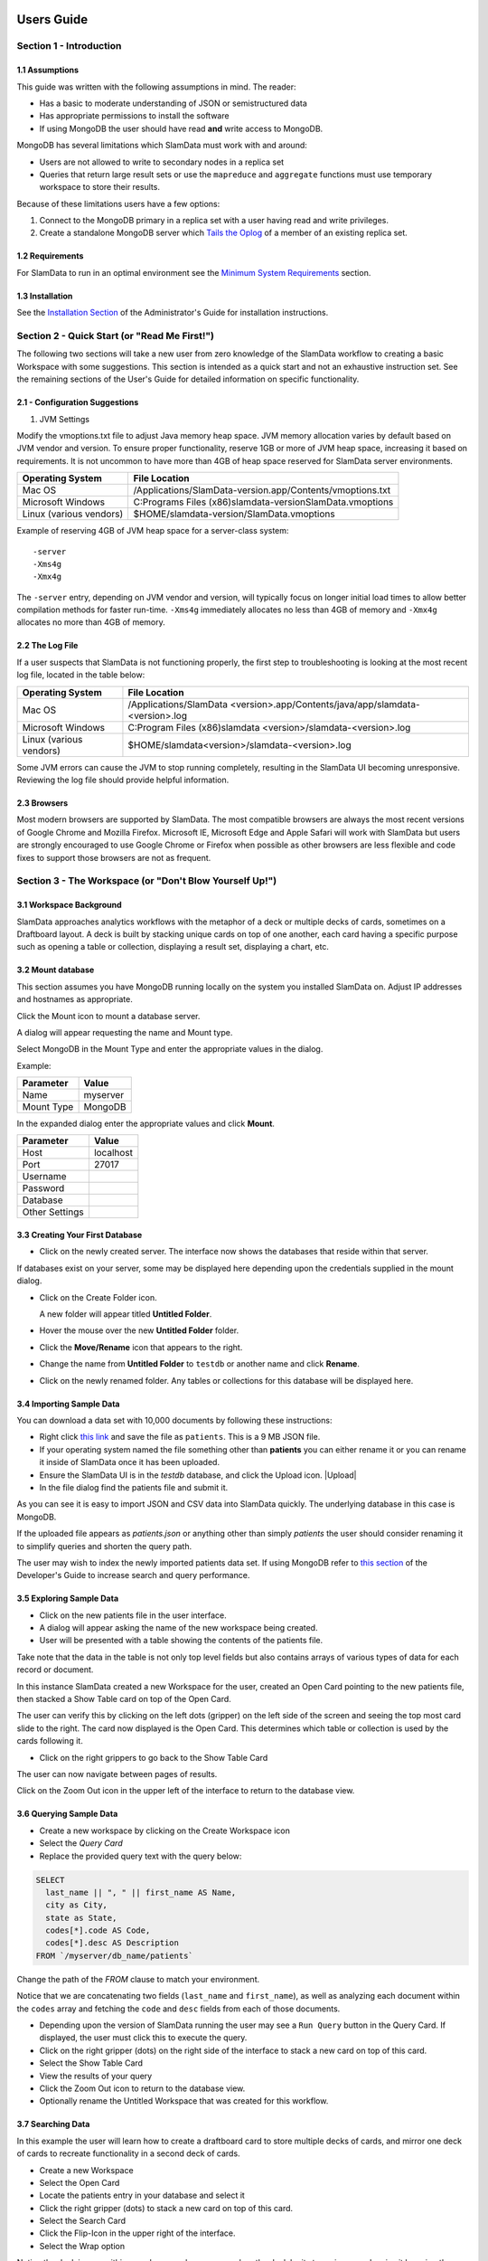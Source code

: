 .. figure:: images/white-logo.png
   :alt: SlamData Logo


Users Guide
===========


Section 1 - Introduction
------------------------


1.1 Assumptions
~~~~~~~~~~~~~~~

This guide was written with the following assumptions in mind.  The reader:

- Has a basic to moderate understanding of JSON or semistructured data
- Has appropriate permissions to install the software
- If using MongoDB the user should have read **and** write access to MongoDB.

MongoDB has several limitations which SlamData must work with and around:

* Users are not allowed to write to secondary nodes in a replica set
* Queries that return large result sets or use the ``mapreduce`` and ``aggregate``
  functions must use temporary workspace to store their results.

Because of these limitations users have a few options:

1. Connect to the MongoDB primary in a replica set with a user having
   read and write privileges.
2. Create a standalone MongoDB server which
   `Tails the Oplog <https://docs.mongodb.com/manual/core/tailable-cursors/#tailable-cursors>`__
   of a member of an existing replica set.


1.2 Requirements
~~~~~~~~~~~~~~~~

For SlamData to run in an optimal environment see the
`Minimum System Requirements <administration-guide.html#minimum-system-requirements>`__
section.


1.3 Installation
~~~~~~~~~~~~~~~~

See the 
`Installation Section <administration-guide.html#section-1-installation>`__
of the Administrator's Guide for installation instructions.


Section 2 - Quick Start (or "Read Me First!")
-----------------------------------------------------

The following two sections will take a new user from zero knowledge of the SlamData
workflow to creating a basic Workspace with some suggestions.  This section is intended as a
quick start and not an exhaustive instruction set.  See the remaining
sections of the User's Guide for detailed information on specific
functionality.


2.1 - Configuration Suggestions
~~~~~~~~~~~~~~~~~~~~~~~~~~~~~~~

1. JVM Settings

Modify the vmoptions.txt file to adjust Java memory heap space.  JVM memory
allocation varies by default based on JVM vendor and version.  To ensure
proper functionality, reserve 1GB or more of JVM heap space, increasing it
based on requirements.  It is not uncommon to have more than 4GB of heap space
reserved for SlamData server environments.
   
+-------------------------+-------------------------------------------------------------+
| Operating System        | File Location                                               |
+=========================+=============================================================+
| Mac OS                  | /Applications/SlamData-version.app/Contents/vmoptions.txt   |
+-------------------------+-------------------------------------------------------------+
| Microsoft Windows       | C:\Programs Files (x86)\slamdata-version\SlamData.vmoptions |
+-------------------------+-------------------------------------------------------------+
| Linux (various vendors) | $HOME/slamdata-version/SlamData.vmoptions                   |
+-------------------------+-------------------------------------------------------------+

Example of reserving 4GB of JVM heap space for a server-class system:

::

    -server
    -Xms4g
    -Xmx4g


The ``-server`` entry, depending on JVM vendor and version, will typically focus on
longer initial load times to allow better compilation methods for faster run-time.  ``-Xms4g``
immediately allocates no less than 4GB of memory and ``-Xmx4g`` allocates no more
than 4GB of memory.


2.2 The Log File
~~~~~~~~~~~~~~~~

If a user suspects that SlamData is not functioning properly, the first step
to troubleshooting is looking at the most recent log file, located in the
table below:

+-------------------------+-------------------------------------------------------------------------------+
| Operating System        | File Location                                                                 |
+=========================+===============================================================================+
| Mac OS                  | /Applications/SlamData <version>.app/Contents/java/app/slamdata-<version>.log |
+-------------------------+-------------------------------------------------------------------------------+
| Microsoft Windows       | C:\Program Files (x86)\slamdata <version>/slamdata-<version>.log              |
+-------------------------+-------------------------------------------------------------------------------+
| Linux (various vendors) | $HOME/slamdata<version>/slamdata-<version>.log                                |
+-------------------------+-------------------------------------------------------------------------------+

Some JVM errors can cause the JVM to stop running completely, resulting in the SlamData
UI becoming unresponsive.  Reviewing the log file should provide helpful information.


2.3 Browsers
~~~~~~~~~~~~

Most modern browsers are supported by SlamData.  The most compatible browsers are always the
most recent versions of Google Chrome and Mozilla Firefox.  Microsoft IE, Microsoft Edge and Apple Safari will
work with SlamData but users are strongly encouraged to use Google Chrome or Firefox when possible
as other browsers are less flexible and code fixes to support those browsers are not
as frequent.


Section 3 - The Workspace (or "Don't Blow Yourself Up!")
-------------------------------------------------------


3.1 Workspace Background
~~~~~~~~~~~~~~~~~~~~~~~~

SlamData approaches analytics workflows with the metaphor of a deck or multiple
decks of cards, sometimes on a Draftboard layout.  A deck is built by stacking
unique cards on top of one another, each card having a specific purpose such
as opening a table or collection, displaying a result set, displaying a
chart, etc.


3.2 Mount database
~~~~~~~~~~~~~~~~~~~~

This section assumes you have MongoDB running locally on the system you
installed SlamData on.  Adjust IP addresses and hostnames as appropriate.

Click the Mount icon |Icon-Mount| to mount a database server.

A dialog will appear requesting the name and Mount type.

|Mount-Dialog|

Select MongoDB in the Mount Type and enter the appropriate values in the dialog.

Example:

+------------+-----------+
| Parameter  | Value     |
+============+===========+
| Name       | myserver  |
+------------+-----------+
| Mount Type | MongoDB   |
+------------+-----------+

In the expanded dialog enter the appropriate values and click **Mount**.

+----------------+-----------+
| Parameter      | Value     |
+================+===========+
| Host           | localhost |
+----------------+-----------+
| Port           |  27017    |
+----------------+-----------+
| Username       |           |
+----------------+-----------+
| Password       |           |
+----------------+-----------+
| Database       |           |
+----------------+-----------+
| Other Settings |           |
+----------------+-----------+




3.3 Creating Your First Database
~~~~~~~~~~~~~~~~~~~~~~~~~~~~~~~~

* Click on the newly created server.  The interface now
  shows the databases that reside within that server.

If databases exist on your server, some may be displayed here depending upon
the credentials supplied in the mount dialog.

* Click on the Create Folder icon.  |Create-Folder|

  A new folder will appear titled **Untitled Folder**.

* Hover the mouse over the new **Untitled Folder** folder.

* Click the **Move/Rename** icon that appears to the right.  |Move-Rename|

* Change the name from **Untitled Folder** to ``testdb`` or another name and click **Rename**.

* Click on the newly renamed folder.  Any tables or collections for this database will
  be displayed here.


3.4 Importing Sample Data
~~~~~~~~~~~~~~~~~~~~~~~~~

You can download a data set with 10,000 documents by following these
instructions:

* Right click `this link <https://github.com/damonLL/tutorial_files/raw/master/patients>`__
  and save the file as ``patients``.  This is a 9 MB JSON file.

* If your operating system named the file something other than
  **patients** you can either rename it or you can rename it
  inside of SlamData once it has been uploaded.

* Ensure the SlamData UI is in the *testdb* database, and click
  the Upload icon.  |Upload|

* In the file dialog find the patients file and submit it.

As you can see it is easy to import JSON and CSV data into
SlamData quickly.  The underlying database in this case is
MongoDB.

If the uploaded file appears as `patients.json` or anything other than
simply `patients` the user should consider renaming it to simplify
queries and shorten the query path.

The user may wish to index the newly imported patients data set. If
using MongoDB refer to 
`this section <developers-guide.html#indexing-your-database>`__ of
the Developer's Guide to increase search and query performance.


3.5 Exploring Sample Data
~~~~~~~~~~~~~~~~~~~~~~~~~

* Click on the new patients file in the user interface.

* A dialog will appear asking the name of the new workspace being created.

* User will be presented with a table showing the contents of the patients file.

Take note that the data in the table is not only top level fields but also
contains arrays of various types of data for each record or document.

In this instance SlamData created a new Workspace for the user, created an
Open Card pointing to the new patients file, then stacked a Show Table card
on top of the Open Card.

The user can verify this by clicking on the left dots (gripper) on the left side
of the screen and seeing the top most card slide to the right.  The card now
displayed is the Open Card.  This determines which table or collection is used
by the cards following it.

* Click on the right grippers to go back to the Show Table Card

The user can now navigate between pages of results.

Click on the Zoom Out |Zoom-Out| icon in the upper left of the interface to return to
the database view.


3.6 Querying Sample Data
~~~~~~~~~~~~~~~~~~~~~~~~

* Create a new workspace by clicking on the Create Workspace icon

* Select the *Query Card*
  
* Replace the provided query text with the query below:
  
.. code-block:: sql

    SELECT
      last_name || ", " || first_name AS Name,
      city as City,
      state as State,
      codes[*].code AS Code,
      codes[*].desc AS Description
    FROM `/myserver/db_name/patients`

Change the path of the `FROM` clause to match your environment.

Notice that we are concatenating two fields (``last_name`` and ``first_name``),
as well as analyzing each document within the ``codes`` array and fetching
the ``code`` and ``desc`` fields from each of those documents.

* Depending upon the version of SlamData running the user may see a
  ``Run Query`` button in the Query Card.  If displayed, the user must click
  this to execute the query.

* Click on the right gripper (dots) on the right side of the interface
  to stack a new card on top of this card.

* Select the Show Table Card
  
* View the results of your query

* Click the Zoom Out |Zoom-Out| icon to return to the database view.
  
* Optionally rename the Untitled Workspace that was created for this workflow.


3.7 Searching Data
~~~~~~~~~~~~~~~~~~

In this example the user will learn how to create a draftboard card to store
multiple decks of cards, and mirror one deck of cards to recreate functionality
in a second deck of cards.

* Create a new Workspace

* Select the Open Card
  
* Locate the patients entry in your database and select it
  
* Click the right gripper (dots) to stack a new card on top of this card.
  
* Select the Search Card

* Click the Flip-Icon |Icon-Flip| in the upper right of the interface.

* Select the Wrap option

Notice the deck is now within a workspace where you can drag the deck
by its top gripper, and resize it by using the lower-right gripper of
that deck.

This deck will now serve as the basis of an additional deck whereby
the contents and user entry of the first deck will flow into the
mirrored deck.
  
.. warning:: Workspace Nuances

  The user is advised to avoid clicking in the open space of the draftboard
  in the UI as it will create a new deck which is not associated with the
  original deck.  If this occurs, the user can click on the Flip Icon |Icon-Flip| of
  the newly created deck and select Delete Deck.  Decks do not need to be
  created by mirroring other decks; however that option is not covered in
  that section.

  Users are also advised to avoid dragging one deck on top of another deck unless
  the desired effect is to have nested decks.

* Activate or highlight the existing deck.

* Click the Flip Icon |Icon-Flip| for the deck.
  
* Select Mirror Deck

A new deck will appear directly below the original deck.  This deck is synchronized
with the original deck.  Changes made to either deck at this point will reflect in
the other deck; however, new cards stacked onto the new deck will not impact the
original deck.

* Consider resizing the original deck to use less screen space, and moving the
  new deck alongside the original deck and resizing it to take more space.

* Activate the newly mirrored deck and click the right gripper (dots) to stack a
  new card.

* Select the Show Table card

Now information entered into the search field in the original deck will immediately
cause the results to be displayed in the new deck.

* Enter the value ``AUSTIN`` in the search string and see the results shortly after
  in the new deck.

Notice no field name was specified.  SlamData, by default, will search all fields
for the value.  Prefixing a search term with a field name will cause SlamData to
search a specific field for the value.  

* Enter the value ``city:AUSTIN`` to restrict the search to just the ``city`` field name.

The next steps shows multiple values which will be ANDed together, and will search
through nested data as well.

* Enter the string ``previous_addresses:"[*]":state:CA age:>50 gender:=male``

This searches all documents where the `previous_addresses` array contains multiple entries,
each with a `state` field for the state of California. It also searches for ages over
50 and where gender is male.


3.8 - Downloading Data
~~~~~~~~~~~~~~~~~~~~~~

This workspace can be adjusted to allow a user to download the results of the
search after the search is complete.

* In the deck containing the results table click the Flip Icon |Icon-Flip|

* Select Mirror Deck.  A newly created deck will appear below the existing deck.

* In the newly created deck click the right gripper (dots) to stack a new
  card on top of the Show Table card.

* Select the Setup Download option

* Select either ``C;S;V`` (CSV) or ``{JS}`` (JSON) format for the download.

* Click the right gripper (dots) to stack a new card on the deck.

* Select the Show Download card

* Resize the deck so that the Download button can be seen but the deck
  is much smaller.

* Optionally move the deck to align with the other two decks for better
  visual appearance.

Now a user may enter search criteria, browse the results and download
the results in CSV or JSON format.


Section 4 - Cards
-----------------

4.1 Introduction to Cards
~~~~~~~~~~~~~~~~~~~~~~~~~

Cards each have a distinct purpose and typically provide a single, unique action
that can often be combined with the cards before and after it to create a workflow.
This section describes the types of cards and the purpose of each.


4.2 - Cache Card
~~~~~~~~~~~~~~~~

|Cache-Card|

Description
@@@@@@@@@@@

The Cache Card will store results from a Query Card, an Open Card or a Search
Card for faster retrieval while typically reducing database system load.

Card Relationships
@@@@@@@@@@@@@@@@@@

+-------------------+----------------------+
| Required          | Allowable            |
| Previous Cards    | Next Cards           |
+===================+======================+
| Open Card         | Query Card           |
+-------------------+----------------------+
| Query Card        | Search Card          |
+-------------------+----------------------+
| Search Card       | Show Table Card      |
+-------------------+----------------------+
|                   | Setup Download Card  |
+-------------------+----------------------+
|                   | Setup Chart Card     |
+-------------------+----------------------+
|                   | Troubleshoot Card    |
+-------------------+----------------------+
|                   | Cache Card           |
+-------------------+----------------------+

Behavior
@@@@@@@@

The Cache Card requires a location to store its results.  When a newly selected
Cache Card becomes active, the user will be presented with a pre-populated text
field and a **Confirm** button.  The value in this field can be edited directly
to change the location of the cached information. The credentials provided to
mount the original DB must have read and write privileges to the specified path
or the cache card will not be created.

Results stored in a Cache Card are updated when one of the following occurs:

* The table or collection in the Open Card is modified
* The query in the Query Card is modified
* The search parameters in the Search Card are modified


4.3 - Open Card
~~~~~~~~~~~~~~~

|Open-Card|

Description
@@@@@@@@@@@

The Open Card can be used to specify a collection or table from which
subsequent cards will operate from.

Card Relationships
@@@@@@@@@@@@@@@@@@

+-------------------+----------------------+
| Required          | Allowable            |
| Previous Cards    | Next Cards           |
+===================+======================+
| N/A               | Query Card           |
+-------------------+----------------------+
|                   | Search Card          |
+-------------------+----------------------+
|                   | Show Table Card      |
+-------------------+----------------------+
|                   | Setup Download Card  |
+-------------------+----------------------+
|                   | Setup Chart Card     |
+-------------------+----------------------+
|                   | Troubleshoot Card    |
+-------------------+----------------------+
|                   | Cache Card           |
+-------------------+----------------------+

Behavior
@@@@@@@@

The Open Card is typically the first card in a workflow if a query
is not used as the source for subsequent cards.  By selecting a table
or collection with the Open Card, the next card will have access to
that collection or table as a whole.

Common scenarios leveraging the Open Card include following it with
a Search Card or Show Table Card.


4.4 - Query Card
~~~~~~~~~~~~~~~~

|Query-Card|

Description
@@@@@@@@@@@

The Query Card allows a user to execute a SQL² query against one or
more tables or collections.  If variables were defined from either
a Setup Variables Card or a Markdown Card in previous cards then
those variables may be used in the query.  For more information
on SQL² syntax please see the
`SQL² Reference Guide <sql-squared-reference.html>`__.


Card Relationships
@@@@@@@@@@@@@@@@@@

+-------------------+----------------------+
| Required          | Allowable            |
| Previous Cards    | Next Cards           |
+===================+======================+
| N/A               | Cache Card           |
+-------------------+----------------------+
|                   | Search Card          |
+-------------------+----------------------+
|                   | Query Card           |
+-------------------+----------------------+
|                   | Show Table Card      |
+-------------------+----------------------+
|                   | Setup Download Card  |
+-------------------+----------------------+
|                   | Setup Chart Card     |
+-------------------+----------------------+
|                   | Troubleshoot Card    |
+-------------------+----------------------+


Behavior
@@@@@@@@

If a Query Card follows a Show Table Card then the collection name
will be automatically populated in the query and cannot be changed.

A Query Card contains a ``Run Query`` button that is used when the user
is finished entering a query.  If a query is not changed the query will
execute automatically within a workflow.


4.5 - Search Card
~~~~~~~~~~~~~~~~~

|Search-Card|

Description
@@@@@@@@@@@

The Search Card allows users to search for entries from a data source.
This data source can either be a specific collection or table designated
via the Open Card or it can also be the result set from a Query Card.

Card Relationships
@@@@@@@@@@@@@@@@@@

+-------------------+----------------------+
| Required          | Allowable            |
| Previous Cards    | Next Cards           |
+===================+======================+
| Open Card         | Query Card           |
+-------------------+----------------------+
| Query Card        | Search Card          |
+-------------------+----------------------+
|                   | Show Table Card      |
+-------------------+----------------------+
|                   | Setup Download Card  |
+-------------------+----------------------+
|                   | Setup Chart Card     |
+-------------------+----------------------+
|                   | Troubleshoot Card    |
+-------------------+----------------------+
|                   | Cache Card           |
+-------------------+----------------------+

Behavior
@@@@@@@@

A Search Card is typically followed by a Show Table Card to display
the result of the search.

Values not preceded by a field name and
colon, such as ``fieldName:``, will cause the database to search through
all fields and may cause a delay in producing results from large tables
or collections.  Additionally, specifying a field name before a value will
typically result in a database leveraging an indexed query (if an appropriate
index exists), resulting in a faster database response.

Search parameters are "AND"ed together, so the more parameters that a user
provides, the more selective the result will be.

* Search for everything containing the text "foo":

    ``foo``

    ``+foo``

* Search for everything *not* containing the text "foo":

    ``-foo``

* Search for everything that contains a "foo" field whose value is greater than 2:

    ``foo:>2``

* Search for everything containing a "foo" field whose value falls inside the range of 0..2:

    ``foo:0..2``

* Search for everything that contains a "foo" field which contains a "bar" field which contains the text "baz":

    ``foo:bar:baz``


See the table below for some helpful search examples:

+---------------------------+---------------------------------------------------------------+
| Example                   | Description                                                   |
+===========================+===============================================================+
| ``colorado``              | Searches for the **substring** ``colorado`` in **all fields** |
+---------------------------+---------------------------------------------------------------+
| ``=colorado``             | Searches for the **full word** ``colorado`` in **all fields** |
+---------------------------+---------------------------------------------------------------+
| ``age:=50``               | Searches the field **age** for a value of 50                  |
+---------------------------+---------------------------------------------------------------+
| ``age:>=50``              | Searches the field **age** for any value greater than or      |
|                           | equal to 50                                                   |
+---------------------------+---------------------------------------------------------------+
| ``age:50..60``            | Searches the field **age** for values between or equal to     |
|                           | 50 and 60                                                     |
+---------------------------+---------------------------------------------------------------+
| ``codes:"[*]":desc:flu``  | Performs a deep search through the **codes** array and        |
|                           | examines each subdocument's **desc** field for the            |
|                           | **substring** ``flu``                                         |
+---------------------------+---------------------------------------------------------------+


4.6 - Setup Chart Card
~~~~~~~~~~~~~~~~~~~~~~

|Setup-Chart-Card|

Description
@@@@@@@@@@@

The Setup Chart Card is required before using the Show Chart Card.  This
card allows an author to specify the chart type and chart options of the
subsequent Show Chart Card.

Major Chart Types
@@@@@@@@@@@@@@@@@

* Area Chart
* Bar Chart
* Line Chart
* Pie Chart
* Radar Chart
* Scatter Plot Chart

Card Relationships
@@@@@@@@@@@@@@@@@@

+-------------------+----------------------+
| Required          | Allowable            |
| Previous Cards    | Next Cards           |
+===================+======================+
| Query Card or     | Show Chart Card      |
+-------------------+----------------------+
| Show Table Card   |                      |
+-------------------+----------------------+

Behavior
@@@@@@@@

The available chart types in the left column of a Setup Chart Card will
vary depending on the result set returned from a preceding card.

Each major chart type will have options that allows an author to control
the look of the chart.  For instance an Area Chart will allow an author
the choice to stack values or not.


4.7 - Setup Download Card
~~~~~~~~~~~~~~~~~~~~~~~~~

|Setup-Download-Card|

Description
@@@@@@@@@@@

The Setup Download Card precedes the Show Download Card.  An author can
configure the format of the downloaded file, JSON or CSV, in addition
to several other parameters.

Card Relationships
@@@@@@@@@@@@@@@@@@

+-------------------+----------------------+
| Required          | Allowable            |
| Previous Cards    | Next Cards           |
+===================+======================+
| Query Card or     | Show Download Card   |
+-------------------+----------------------+
| Open Card or      |                      |
+-------------------+----------------------+
| Search Card       |                      |
+-------------------+----------------------+

Behavior
@@@@@@@@

The Setup Download Card must always precede a Show Download Card.  Each
file format (CSV/JSON) will have different export options available.  Once
options are configured, they can be change by the workspace author but not
by a user through a published or embedded workspace.


4.8 - Setup Draftboard Card
~~~~~~~~~~~~~~~~~~~~~~~~~~~

|Setup-Draftboard-Card|

Description
@@@@@@@@@@@

The Setup Draftboard Card may only be selected as the first card in the
first deck inside of a workspace.  Creating a Setup Draftboard Card is
similar to flipping a workspace that contains a single deck and
choosing **Wrap**, except there is no existing deck and one must now
be created.

Card Relationships
@@@@@@@@@@@@@@@@@@

+-------------------+----------------------+
| Required          | Allowable            |
| Previous Cards    | Next Cards           |
+===================+======================+
| N/A               | N/A                  |
+-------------------+----------------------+

Because the Setup Draftboard Card creates a workspace with no decks or
cards, it must be the first card in the deck.  Additionally an author
must now create a new deck inside of this Draftboard so the concept
of an allowable next card is not applicable.


4.9 - Setup Markdown Card
~~~~~~~~~~~~~~~~~~~~~~~~~

|Setup-Markdown-Card|

Description
@@@@@@@@@@@

The Setup Markdown Card allows an author to write the Markdown code that
will be rendered within a Show Markdown Card.

Card Relationships
@@@@@@@@@@@@@@@@@@

+-------------------+----------------------+
| Required          | Allowable            |
| Previous Cards    | Next Cards           |
+===================+======================+
| N/A               | Show Markdown Card   |
+-------------------+----------------------+

Behavior
@@@@@@@@

The Setup Markdown Card acts like a text editor to edit Markdown.  Valid
Markdown code will typically be highlighted blue and line numbers are
listed in the left column.

For detailed information regarding SlamDown,
the SlamData-enhanced version of Markdown, please see the
`SlamDown Reference Guide <slamdown-reference.html>`__.  The reference
guide describes how to create interactive UI elements such as drop
downs, radio boxes, check boxes and more.


4.10 - Setup Variables Card
~~~~~~~~~~~~~~~~~~~~~~~~~~~

|Setup-Variables-Card|

Description
@@@@@@@@@@@

The Setup Variables Card allows an author to create a workspace where the
results are controlled by parameters being programatically passed into it.

Card Relationships
@@@@@@@@@@@@@@@@@@

+--------------------------+----------------------+
| Required                 | Allowable            |
| Previous Cards           | Next Cards           |
+==========================+======================+
| N/A - Must be first card | Query Card           |
+--------------------------+----------------------+
|                          | Setup Markdown Card  |
+--------------------------+----------------------+
|                          | Troubleshoot Card    |
+--------------------------+----------------------+

Behavior
@@@@@@@@

Each variable in the Setup Variables Card is defined on a separate line.  A
variable may be any data type listed in the Data Types section below.

Note that following a Variables Card with a Troubleshoot Card is helpful in
validating values passed into the Workspace.

When embedding a Workspace that contains a Setup Variables Card into a third party
application, the JavaScript and HTML that SlamData generates for the author
will be slightly different than workspaces without a Setup Variables Card.

For example, if two variables called ``state`` and ``city`` with values of
``CO`` and ``DENVER``, respectively, are defined in a variables card, the
resulting JavaScript will contain a ``vars`` section, similar to the following:

.. code-block:: javascript

      SlamData.embed({
        deckPath: "/server/db/collection/MyWorkspace.slam/",
        deckId: "deckid...abc...123...",
        // An array of custom stylesheets URLs can be provided here
        stylesheets: [],
        // The variables for the deck(s), you can change their values here:
        vars: {
          "deckid...abc...123...": {
            "state": "CO",
            "city": "DENVER"
          }
        }
      });

Third party applications may generate this JavaScript programatically, changing
the values of the ``state`` and ``city`` variables based on custom logic.


Data Types
@@@@@@@@@@

Text
!!!!

An input field will appear when the Text data type is chosen.  Alphanumeric
text may be entered.

Example: ``My 123 value here``

DateTime
!!!!!!!!

A date and time picker will appear when the Date data type is chosen.  Selecting a
date and time will designate the default value.

Date
!!!!

A date picker will appear when the Date data type is chosen.  Selecting a
date from the date picker will designate the default value.

Time
!!!!

A time picker will appear when the Time data type is chosen.  Selecting a time
will designate the default value.

Interval
!!!!!!!!

Pending

Boolean
!!!!!!!

A checkbox will appear when the Boolean data type is chosen.  Checking
the box will designate the default value to ``true``.

Numeric
!!!!!!!

An input field will appear when the Numeric data type is chosen.  Only
numeric values are allowed in this field.

Example:  ``1`` or ``1.5``

Object ID
!!!!!!!!!

An input field will appear when the Object ID data type is chosen.  Any
valid Object ID can be entered here.  The subsequent query should not
be preceded by the ``OID`` function in SQL² as this will be handled
automatically.  For instance, if the value ``5792b247045175200c4fcd0f``
is entered for the ``myoidvar`` variable, the resulting query would
look similar to:

.. code-block:: SQL

    SELECT * FROM `/server/db/collection`
    WHERE _id = :myoidvar

Array
!!!!!

An input field will appear the Array data type is chosen.  A valid array
should be entered as the default.

Example:  ``["S1", "S2", "S3"]``

The subsequent query should reference the values in the array appropriately.
For example, if the variables ``sensors`` was defined in the Setup
Variables Card, and we wanted a query to return all records containing
a ``sensor`` field that matched any entry from the array, the query might
look like this:

.. code-block:: SQL

    SELECT * FROM `/server/db/collection`
    WHERE sensor IN :sensors[_]


Object
!!!!!!

Pending

SQL² Expression
!!!!!!!!!!!!!!!

Pending

SQL² Identifier
!!!!!!!!!!!!!!!

An input field will appear when the SQL² Identifier data type is chosen.
A valid query path should be entered as the default.  This allows a developer
to pass in a specific query path while the remainder of the query remains
unchanged.

Example: mypath = ``/server/db/collection``

The subsequent query would look like:

.. code-block:: SQL

    SELECT * FROM :mypath




4.11 - Show Chart Card
~~~~~~~~~~~~~~~~~~~~~~

|Show-Chart-Card|


4.12 - Show Download Card
~~~~~~~~~~~~~~~~~~~~~~~~~

|Show-Download-Card|


4.13 - Show Markdown Card
~~~~~~~~~~~~~~~~~~~~~~~~~

|Show-Markdown-Card|


4.14 - Show Table Card
~~~~~~~~~~~~~~~~~~~~~~

|Show-Table-Card|


4.15 - Troubleshoot Card
~~~~~~~~~~~~~~~~~~~~~~~~

|Troubleshoot-Card|




Section 5 - Workflow Examples
-----------------------------

**COMING SOON**





.. |Cache-Card| image:: images/SD3/cards/card-cache.png
   :height: 150px
   :width: 150px

.. |Open-Card| image:: images/SD3/cards/card-open.png
   :height: 150px
   :width: 150px

.. |Query-Card| image:: images/SD3/cards/card-query.png
   :height: 150px
   :width: 150px

.. |Search-Card| image:: images/SD3/cards/card-search.png
   :height: 150px
   :width: 150px

.. |Setup-Chart-Card| image:: images/SD3/cards/card-setup-chart.png
   :height: 150px
   :width: 150px

.. |Setup-Download-Card| image:: images/SD3/cards/card-setup-download.png
   :height: 150px
   :width: 150px

.. |Setup-Draftboard-Card| image:: images/SD3/cards/card-setup-draftboard.png
   :height: 150px
   :width: 150px

.. |Setup-Markdown-Card| image:: images/SD3/cards/card-setup-markdown.png
   :height: 150px
   :width: 150px

.. |Setup-Variables-Card| image:: images/SD3/cards/card-setup-variables.png
   :height: 150px
   :width: 150px

.. |Show-Chart-Card| image:: images/SD3/cards/card-show-chart.png
   :height: 150px
   :width: 150px

.. |Show-Download-Card| image:: images/SD3/cards/card-show-download.png
   :height: 150px
   :width: 150px

.. |Show-Markdown-Card| image:: images/SD3/cards/card-show-markdown.png
   :height: 150px
   :width: 150px

.. |Show-Table-Card| image:: images/SD3/cards/card-show-table.png
   :height: 150px
   :width: 150px

.. |Troubleshoot-Card| image:: images/SD3/cards/card-troubleshoot.png
   :height: 150px
   :width: 150px

.. |Icon-Mount| image:: images/SD3/icon-mount.png

.. |Zoom-Out| image:: images/SD3/icon-zoom-out.png

.. |Icon-Flip| image:: images/SD3/icon-flip.png

.. |Mount-Dialog| image:: images/SD3/screenshots/mount-dialog.png

.. |Create-Folder| image:: images/SD3/icon-create-folder.png

.. |Move-Rename| image:: images/SD3/icon-move-rename.png
